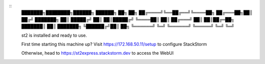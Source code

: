 ::
    ███████╗████████╗██████╗      ██████╗ ██╗  ██╗
    ██╔════╝╚══██╔══╝╚════██╗    ██╔═══██╗██║ ██╔╝
    ███████╗   ██║    █████╔╝    ██║   ██║█████╔╝
    ╚════██║   ██║   ██╔═══╝     ██║   ██║██╔═██╗
    ███████║   ██║   ███████╗    ╚██████╔╝██║  ██╗
    ╚══════╝   ╚═╝   ╚══════╝     ╚═════╝ ╚═╝  ╚═╝

    st2 is installed and ready to use.

    First time starting this machine up?
    Visit https://172.168.50.11/setup to configure StackStorm

    Otherwise, head to https://st2express.stackstorm.dev to access the WebUI

